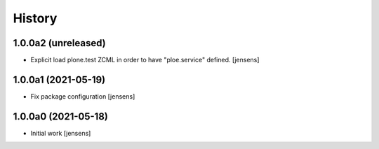 
History
=======

1.0.0a2 (unreleased)
--------------------

- Explicit load plone.test ZCML in order to have "ploe.service" defined.
  [jensens]


1.0.0a1 (2021-05-19)
--------------------

- Fix package configuration
  [jensens]


1.0.0a0 (2021-05-18)
--------------------

- Initial work
  [jensens]
